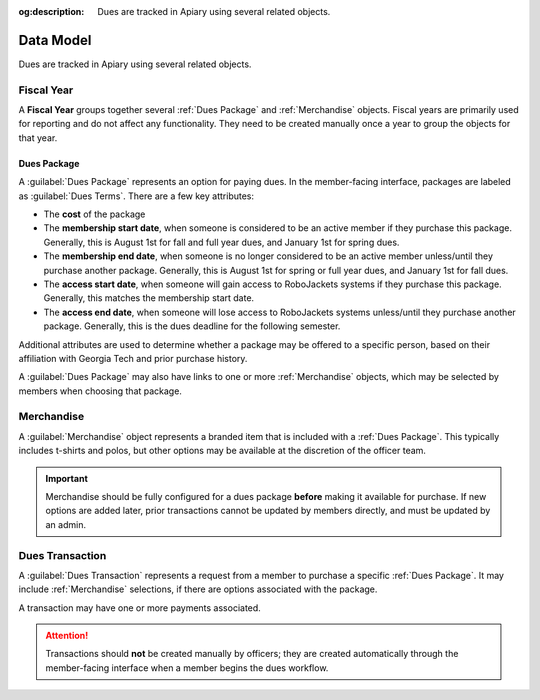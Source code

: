 :og:description: Dues are tracked in Apiary using several related objects.

Data Model
==========

Dues are tracked in Apiary using several related objects.

Fiscal Year
-----------

A **Fiscal Year** groups together several :ref:`Dues Package` and :ref:`Merchandise` objects.
Fiscal years are primarily used for reporting and do not affect any functionality.
They need to be created manually once a year to group the objects for that year.

------------
Dues Package
------------

A :guilabel:`Dues Package` represents an option for paying dues.
In the member-facing interface, packages are labeled as :guilabel:`Dues Terms`.
There are a few key attributes:

- The **cost** of the package
- The **membership start date**, when someone is considered to be an active member if they purchase this package.
  Generally, this is August 1st for fall and full year dues, and January 1st for spring dues.
- The **membership end date**, when someone is no longer considered to be an active member unless/until they purchase another package.
  Generally, this is August 1st for spring or full year dues, and January 1st for fall dues.
- The **access start date**, when someone will gain access to RoboJackets systems if they purchase this package.
  Generally, this matches the membership start date.
- The **access end date**, when someone will lose access to RoboJackets systems unless/until they purchase another package.
  Generally, this is the dues deadline for the following semester.

Additional attributes are used to determine whether a package may be offered to a specific person, based on their affiliation with Georgia Tech and prior purchase history.

A :guilabel:`Dues Package` may also have links to one or more :ref:`Merchandise` objects, which may be selected by members when choosing that package.

Merchandise
-----------

A :guilabel:`Merchandise` object represents a branded item that is included with a :ref:`Dues Package`.
This typically includes t-shirts and polos, but other options may be available at the discretion of the officer team.

.. important::
   Merchandise should be fully configured for a dues package **before** making it available for purchase.
   If new options are added later, prior transactions cannot be updated by members directly, and must be updated by an admin.

Dues Transaction
----------------

A :guilabel:`Dues Transaction` represents a request from a member to purchase a specific :ref:`Dues Package`.
It may include :ref:`Merchandise` selections, if there are options associated with the package.

A transaction may have one or more payments associated.

.. attention::
   Transactions should **not** be created manually by officers; they are created automatically through the member-facing interface when a member begins the dues workflow.

